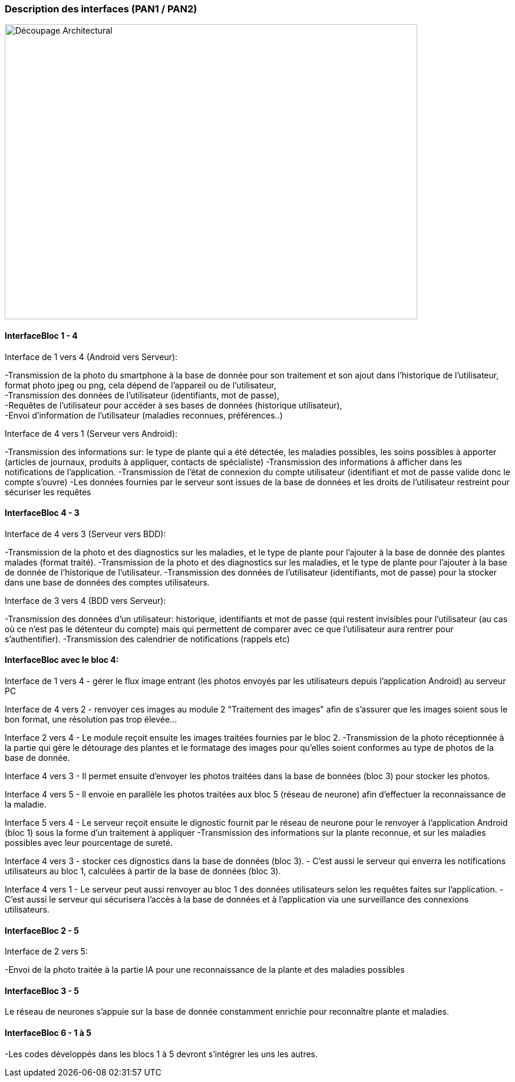 === Description des interfaces (PAN1 / PAN2)
////
Pour le PAN1, il faut ident/Users/paulineescavi/Documents/1A/PACT/gitpact/rapport/architecture/Interfaces/interfaces.adocifier et décrire sommairement toutes les
interfaces entre modules.

Pour le PAN2, il faut une description complète des interfaces.

Il faut ici une description textuelle de chaque interface, c'est-à-dire chaque
échange entre deux blocs.
Si c’est une interface entre deux blocs informatiques, c’est une interface
Java.
S’il y a des échanges de données complexes, il faut en décrire le format avec
précision.
Si c’est une interface entre deux blocs électroniques, c’est une description
des signaux électroniques ou protocoles utilisés.
////
image::../../images/decoupage_architectural.jpg[Découpage Architectural, 700, 500]

==== InterfaceBloc 1 - 4

Interface de 1 vers 4 (Android vers Serveur):

-Transmission de la photo du smartphone à la base de donnée pour son traitement et son ajout dans l'historique de l'utilisateur, format photo jpeg ou png, cela dépend de l'appareil ou de l'utilisateur, +
-Transmission des données de l'utilisateur (identifiants, mot de passe), +
-Requêtes de l'utilisateur pour accéder à ses bases de données (historique utilisateur), +
-Envoi d'information de l'utilisateur (maladies reconnues, préférences..)

Interface de 4 vers 1 (Serveur vers Android):

-Transmission des informations sur: le type de plante qui a été détectée, les maladies possibles, les soins possibles à apporter (articles de journaux, produits à appliquer, contacts de spécialiste)
-Transmission des informations à afficher dans les notifications de l'application. 
-Transmission de l'état de connexion du compte utilisateur (identifiant et mot de passe valide donc le compte s'ouvre)
-Les données fournies par le serveur sont issues de la base de données et les droits de l'utilisateur restreint pour sécuriser les requêtes





==== InterfaceBloc 4 - 3

Interface de 4 vers 3 (Serveur vers BDD):

-Transmission de la photo et des diagnostics sur les maladies, et le type de plante pour l'ajouter à la base de donnée des plantes malades (format traité).
-Transmission de la photo et des diagnostics sur les maladies, et le type de plante pour l'ajouter à la base de donnée de l'historique de l'utilisateur. 
-Transmission des données de l'utilisateur (identifiants, mot de passe) pour la stocker dans une base de données des comptes utilisateurs.

Interface de 3 vers 4 (BDD vers Serveur):

-Transmission des données d'un utilisateur: historique, identifiants et mot de passe (qui restent invisibles pour l'utilisateur (au cas où ce n'est pas le détenteur du compte) mais qui permettent de comparer avec ce que l'utilisateur aura rentrer pour s'authentifier).
-Transmission des calendrier de notifications (rappels etc)

==== InterfaceBloc avec le bloc 4:
Interface de 1 vers 4
- gérer le flux image entrant (les photos envoyés par les utilisateurs depuis l'application Android) au serveur PC

Interface de 4 vers 2
- renvoyer ces images au module 2 "Traitement des images" afin de s'assurer que les images soient sous le bon format, une résolution pas trop élevée...

Interface 2 vers 4
- Le module reçoit ensuite les images traitées fournies par le bloc 2.
-Transmission de la photo réceptionnée à la partie qui gère le détourage des plantes et le formatage des images pour qu'elles soient conformes au type de photos de la base de donnée. 

Interface 4 vers 3
- Il permet ensuite d'envoyer les photos traitées dans la base de bonnées (bloc 3) pour stocker les photos.

Interface 4 vers 5
- Il envoie en parallèle les photos traitées aux bloc 5 (réseau de neurone) afin d'effectuer la reconnaissance de la maladie.

Interface 5 vers 4
- Le serveur reçoit ensuite le dignostic fournit par le réseau de neurone pour le renvoyer à l'application Android (bloc 1) sous la forme d'un traitement à appliquer
-Transmission des informations sur la plante reconnue, et sur les maladies possibles avec leur pourcentage de sureté. 

Interface 4 vers 3
- stocker ces dignostics dans la base de données (bloc 3).
- C'est aussi le serveur qui enverra les notifications utilisateurs au bloc 1, calculées à partir de la base de données (bloc 3).

Interface 4 vers 1
- Le serveur peut aussi renvoyer au bloc 1 des données utilisateurs selon les requêtes faites sur l'application.
- C'est aussi le serveur qui sécurisera l'accès à la base de données et à l'application via une surveillance des connexions utilisateurs.

==== InterfaceBloc 2 - 5

Interface de 2 vers 5:

-Envoi de la photo traitée à la partie IA pour une reconnaissance de la plante et des maladies possibles

==== InterfaceBloc 3 - 5

Le réseau de neurones s'appuie sur la base de donnée constamment enrichie pour reconnaître plante et maladies.



==== InterfaceBloc 6 - 1 à 5

-Les codes développés dans les blocs 1 à 5 devront s'intégrer les uns les autres. 


